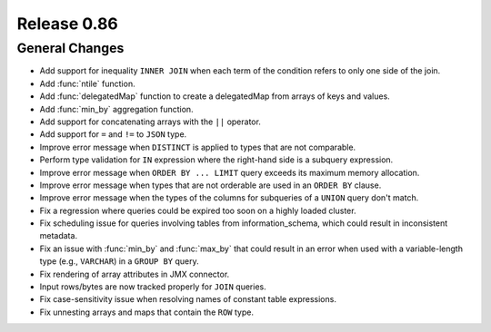 ============
Release 0.86
============

General Changes
---------------

* Add support for inequality ``INNER JOIN`` when each term of the condition refers to only one side of the join.
* Add :func:`ntile` function.
* Add :func:`delegatedMap` function to create a delegatedMap from arrays of keys and values.
* Add :func:`min_by` aggregation function.
* Add support for concatenating arrays with the ``||`` operator.
* Add support for ``=`` and ``!=`` to ``JSON`` type.
* Improve error message when ``DISTINCT`` is applied to types that are not comparable.
* Perform type validation for ``IN`` expression where the right-hand side is a subquery expression.
* Improve error message when ``ORDER BY ... LIMIT`` query exceeds its maximum memory allocation.
* Improve error message when types that are not orderable are used in an ``ORDER BY`` clause.
* Improve error message when the types of the columns for subqueries of a ``UNION`` query don't match.
* Fix a regression where queries could be expired too soon on a highly loaded cluster.
* Fix scheduling issue for queries involving tables from information_schema, which could result in
  inconsistent metadata.
* Fix an issue with :func:`min_by` and :func:`max_by` that could result in an error when used with
  a variable-length type (e.g., ``VARCHAR``) in a ``GROUP BY`` query.
* Fix rendering of array attributes in JMX connector.
* Input rows/bytes are now tracked properly for ``JOIN`` queries.
* Fix case-sensitivity issue when resolving names of constant table expressions.
* Fix unnesting arrays and maps that contain the ``ROW`` type.

